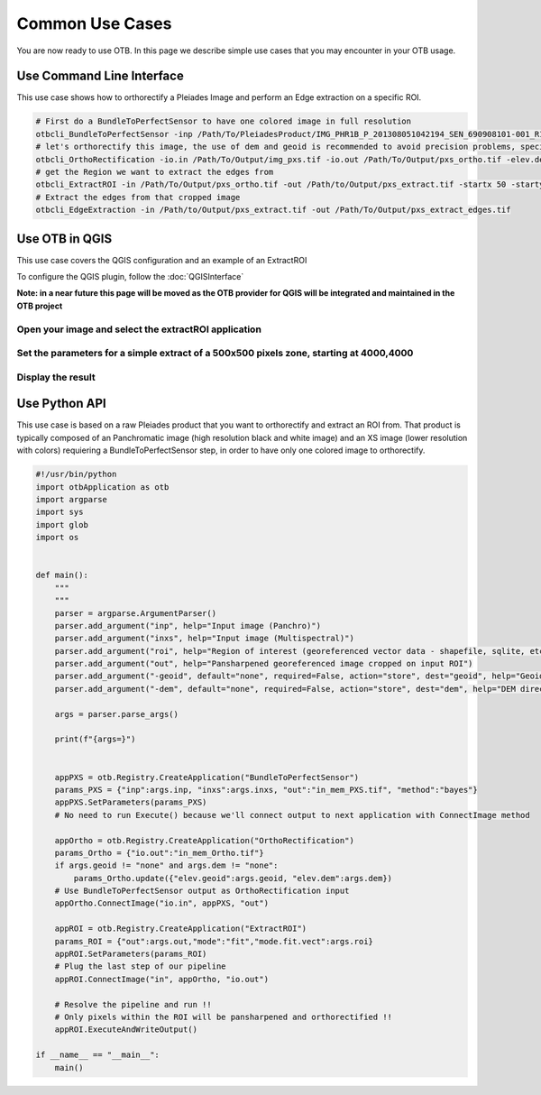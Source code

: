 Common Use Cases
================

You are now ready to use OTB. In this page we describe simple use cases that you may encounter in your OTB usage.

Use Command Line Interface
~~~~~~~~~~~~~~~~~~~~~~~~~~

This use case shows how to orthorectify a Pleiades Image and perform an Edge extraction on a specific ROI.

.. code-block:: bash

    # First do a BundleToPerfectSensor to have one colored image in full resolution
    otbcli_BundleToPerfectSensor -inp /Path/To/PleiadesProduct/IMG_PHR1B_P_201308051042194_SEN_690908101-001_R1C1.JP2 -inxs /Path/To/PleiadesProduct/IMG_PHR1B_MS_201308051042194_SEN_690908101-004_R1C1.JP2 -out /Path/To/Output/img_pxs.tif -method "bayes"
    # let's orthorectify this image, the use of dem and geoid is recommended to avoid precision problems, specially on mountainous areas
    otbcli_OrthoRectification -io.in /Path/To/Output/img_pxs.tif -io.out /Path/To/Output/pxs_ortho.tif -elev.dem /PathToDEMDirectory -elev.geoid /PathToGeoidFile
    # get the Region we want to extract the edges from
    otbcli_ExtractROI -in /Path/To/Output/pxs_ortho.tif -out /Path/to/Output/pxs_extract.tif -startx 50 -starty 50 -sizex 500 -sizey 500
    # Extract the edges from that cropped image
    otbcli_EdgeExtraction -in /Path/to/Output/pxs_extract.tif -out /Path/To/Output/pxs_extract_edges.tif

Use OTB in QGIS
~~~~~~~~~~~~~~~

This use case covers the QGIS configuration and an example of an ExtractROI

To configure the QGIS plugin, follow the :doc:`QGISInterface`

**Note: in a near future this page will be moved as the OTB provider for QGIS will be integrated and maintained in the OTB project**

Open your image and select the extractROI application
-----------------------------------------------------

.. image:: Art/qgis_openExtractROI.png

Set the parameters for a simple extract of a 500x500 pixels zone, starting at 4000,4000
---------------------------------------------------------------------------------------

.. image:: Art/qgis_extractROI.png

Display the result
------------------

.. image:: Art/qgis_result.png

Use Python API
~~~~~~~~~~~~~~

This use case is based on a raw Pleiades product that you want to orthorectify and extract an ROI from.
That product is typically composed of an Panchromatic image (high resolution black and white image) and an XS image (lower resolution with colors) requiering
a BundleToPerfectSensor step, in order to have only one colored image to orthorectify.

.. code-block:: bash

    #!/usr/bin/python
    import otbApplication as otb
    import argparse
    import sys
    import glob
    import os


    def main():
        """
        """
        parser = argparse.ArgumentParser()
        parser.add_argument("inp", help="Input image (Panchro)")
        parser.add_argument("inxs", help="Input image (Multispectral)")
        parser.add_argument("roi", help="Region of interest (georeferenced vector data - shapefile, sqlite, etc.")
        parser.add_argument("out", help="Pansharpened georeferenced image cropped on input ROI")
        parser.add_argument("-geoid", default="none", required=False, action="store", dest="geoid", help="Geoid file (EGM 96) for orthorectification")
        parser.add_argument("-dem", default="none", required=False, action="store", dest="dem", help="DEM directory for orthorectification")
        
        args = parser.parse_args()

        print(f"{args=}")
    

        appPXS = otb.Registry.CreateApplication("BundleToPerfectSensor")
        params_PXS = {"inp":args.inp, "inxs":args.inxs, "out":"in_mem_PXS.tif", "method":"bayes"}
        appPXS.SetParameters(params_PXS)
        # No need to run Execute() because we'll connect output to next application with ConnectImage method
        
        appOrtho = otb.Registry.CreateApplication("OrthoRectification")
        params_Ortho = {"io.out":"in_mem_Ortho.tif"} 
        if args.geoid != "none" and args.dem != "none":
            params_Ortho.update({"elev.geoid":args.geoid, "elev.dem":args.dem})
        # Use BundleToPerfectSensor output as OrthoRectification input
        appOrtho.ConnectImage("io.in", appPXS, "out")

        appROI = otb.Registry.CreateApplication("ExtractROI")
        params_ROI = {"out":args.out,"mode":"fit","mode.fit.vect":args.roi}
        appROI.SetParameters(params_ROI)
        # Plug the last step of our pipeline
        appROI.ConnectImage("in", appOrtho, "io.out")

        # Resolve the pipeline and run !!
        # Only pixels within the ROI will be pansharpened and orthorectified !!
        appROI.ExecuteAndWriteOutput()

    if __name__ == "__main__":
        main()

